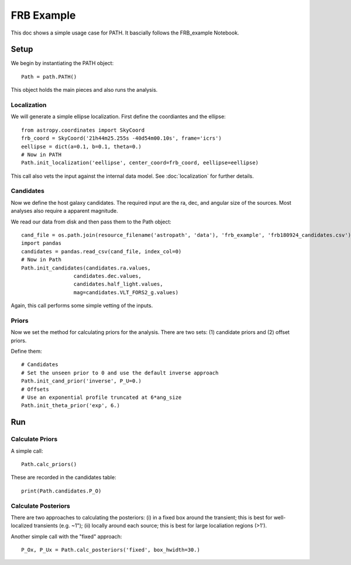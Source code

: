***********
FRB Example
***********

This doc shows a simple usage case for PATH.
It bascially follows the FRB_example Notebook.

Setup
=====

We begin by instantiating the PATH object::

    Path = path.PATH()	

This object holds the main pieces and also runs
the analysis.

Localization
------------

We will generate a simple ellipse localization.
First define the coordiantes and the ellipse::

    from astropy.coordinates import SkyCoord
    frb_coord = SkyCoord('21h44m25.255s -40d54m00.10s', frame='icrs')
    eellipse = dict(a=0.1, b=0.1, theta=0.)
    # Now in PATH
    Path.init_localization('eellipse', center_coord=frb_coord, eellipse=eellipse)

This call also vets the input against the internal data model.
See :doc:`localization` for further details.

Candidates
----------

Now we define the host galaxy candidates.  The required input
are the ra, dec, and angular size of the sources.  Most analyses
also require a apparent magnitude.

We read our data from disk and then pass them to the Path object::

    cand_file = os.path.join(resource_filename('astropath', 'data'), 'frb_example', 'frb180924_candidates.csv')   
    import pandas
    candidates = pandas.read_csv(cand_file, index_col=0)
    # Now in Path
    Path.init_candidates(candidates.ra.values,
                     candidates.dec.values,
                     candidates.half_light.values,
                     mag=candidates.VLT_FORS2_g.values)

Again, this call performs some simple vetting of the inputs.

Priors
------

Now we set the method for calculating priors for 
the analysis.  There are two sets:  
(1) candidate priors and (2) offset priors.

Define them::

    # Candidates
    # Set the unseen prior to 0 and use the default inverse approach
    Path.init_cand_prior('inverse', P_U=0.)
    # Offsets
    # Use an exponential profile truncated at 6*ang_size
    Path.init_theta_prior('exp', 6.)

Run
===

Calculate Priors
----------------

A simple call::

    Path.calc_priors()

These are recorded in the candidates table::

    print(Path.candidates.P_O)

Calculate Posteriors
--------------------

There are two approaches to calculating the posteriors:
(i) in a fixed box around the transient;  this is best for well-localized
transients (e.g. ~1");
(ii) locally around each source;  this is best for large 
localiation regions (>1').

Another simple call with the "fixed" approach::

    P_Ox, P_Ux = Path.calc_posteriors('fixed', box_hwidth=30.)


